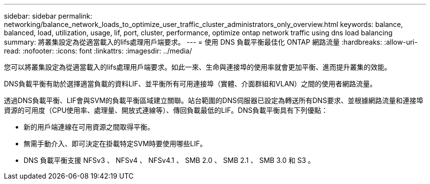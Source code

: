 ---
sidebar: sidebar 
permalink: networking/balance_network_loads_to_optimize_user_traffic_cluster_administrators_only_overview.html 
keywords: balance, balanced, load, utilization, usage, lif, port, cluster, performance, optimize ontap network traffic using dns load balancing 
summary: 將叢集設定為從適當載入的lifs處理用戶端要求。 
---
= 使用 DNS 負載平衡最佳化 ONTAP 網路流量
:hardbreaks:
:allow-uri-read: 
:nofooter: 
:icons: font
:linkattrs: 
:imagesdir: ../media/


[role="lead"]
您可以將叢集設定為從適當載入的lifs處理用戶端要求。如此一來、生命與連接埠的使用率就會更加平衡、進而提升叢集的效能。

DNS負載平衡有助於選擇適當負載的資料LIF、並平衡所有可用連接埠（實體、介面群組和VLAN）之間的使用者網路流量。

透過DNS負載平衡、LIF會與SVM的負載平衡區域建立關聯。站台範圍的DNS伺服器已設定為轉送所有DNS要求、並根據網路流量和連接埠資源的可用度（CPU使用率、處理量、開放式連線等）、傳回負載最低的LIF。DNS負載平衡具有下列優點：

* 新的用戶端連線在可用資源之間取得平衡。
* 無需手動介入、即可決定在掛載特定SVM時要使用哪些LIF。
* DNS 負載平衡支援 NFSv3 、 NFSv4 、 NFSv4.1 、 SMB 2.0 、 SMB 2.1 、 SMB 3.0 和 S3 。


